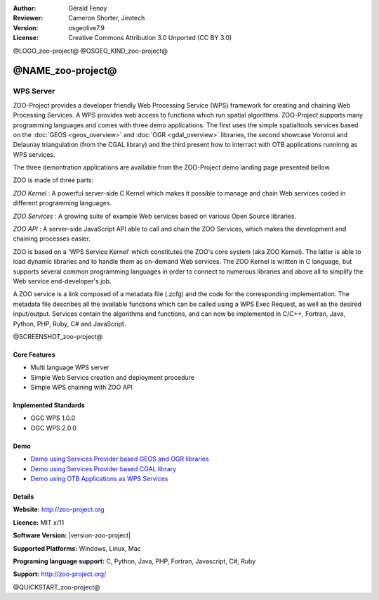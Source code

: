 :Author: Gérald Fenoy
:Reviewer: Cameron Shorter, Jirotech
:Version: osgeolive7.9
:License: Creative Commons Attribution 3.0 Unported (CC BY 3.0)

@LOGO_zoo-project@
@OSGEO_KIND_zoo-project@

@NAME_zoo-project@
================================================================================

WPS Server
~~~~~~~~~~~~~~~~~~~~~~~~~~~~~~~~~~~~~~~~~~~~~~~~~~~~~~~~~~~~~~~~~~~~~~~~~~~~~~~~

ZOO-Project provides a developer friendly Web Processing Service (WPS) framework for creating and chaining Web Processing Services.
A WPS provides web access to functions which run spatial algorithms.
ZOO-Project supports many programming languages and comes with three demo applications. The first uses the simple
spatialtools services based on the :doc:`GEOS <geos_overview>` and :doc:`OGR <gdal_overview>` libraries, the second showcase Voronoi and Delaunay triangulation (from the CGAL library) and the third present how to interract with OTB applications runninng as WPS services.

The three demontration applications are available from the ZOO-Project demo landing page presented bellow.

ZOO is made of three parts:


*ZOO Kernel* : A powerful server-side C Kernel which makes it possible to
manage and chain Web services coded in different programming languages. 

*ZOO Services* : A growing suite of example Web services based on various
Open Source libraries.

*ZOO API* : A server-side JavaScript API able to call and chain the ZOO
Services, which makes the development and chaining processes easier. 

ZOO is based on a 'WPS Service Kernel' which constitutes the ZOO's core
system (aka ZOO Kernel). The latter is able to load dynamic libraries and
to handle them as on-demand Web services. The ZOO Kernel is written in C
language, but supports several common programming languages in order to
connect to numerous libraries and above all to simplify the Web service
end-developer's job.

A ZOO service is a link composed of a metadata file (.zcfg) and the code
for the corresponding implementation. The metadata file describes all the
available functions which can be called using a WPS Exec Request, as well
as the desired input/output. Services contain the algorithms and
functions, and can now be implemented in C/C++, Fortran, Java, Python, PHP, Ruby, C#
and JavaScript. 

@SCREENSHOT_zoo-project@

Core Features
--------------------------------------------------------------------------------

* Multi language WPS server 
* Simple Web Service creation and deployment procedure
* Simple WPS chaining with ZOO API

Implemented Standards
--------------------------------------------------------------------------------

* OGC WPS 1.0.0
* OGC WPS 2.0.0

Demo
--------------------------------------------------------------------------------

* `Demo using Services Provider based GEOS and OGR libraries <http://localhost/zoo-demo/ogr-example.html>`_
* `Demo using Services Provider based CGAL library <http://localhost/zoo-demo/cgal.html>`_
* `Demo using OTB Applications as WPS Services <http://localhost/zoo-demo/otb-example.html>`_


Details
--------------------------------------------------------------------------------

**Website:** http://zoo-project.org

**Licence:** MIT x/11

**Software Version:** |version-zoo-project|

**Supported Platforms:** Windows, Linux, Mac

**Programing language support:** C, Python, Java, PHP, Fortran, Javascript, C#, Ruby

**Support:** http://zoo-project.org/


@QUICKSTART_zoo-project@

